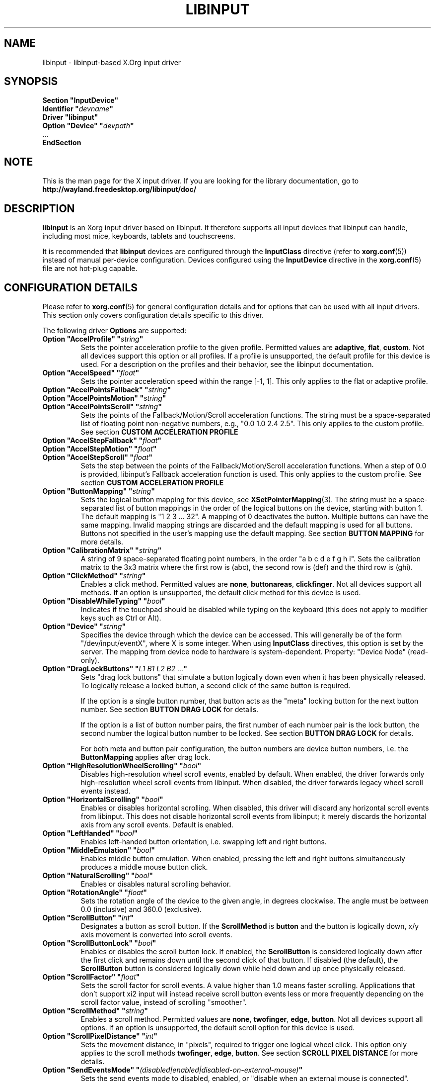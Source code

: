 '\" t
.\" shorthand for double quote that works everywhere.
.ds q \N'34'
.TH LIBINPUT 4 2025-06-01 "@VERSION@"
.SH NAME
libinput \- libinput-based X.Org input driver
.SH SYNOPSIS
.nf
.B "Section \*qInputDevice\*q"
.BI "  Identifier \*q" devname \*q
.B  "  Driver \*qlibinput\*q"
.BI "  Option \*qDevice\*q   \*q" devpath \*q
\ \ ...
.B EndSection
.fi

.SH NOTE
This is the man page for the X input driver.
If you are looking for the library documentation, go to
.B http://wayland.freedesktop.org/libinput/doc/

.SH DESCRIPTION
.B libinput
is an Xorg input driver based on libinput.
It therefore supports all input devices that libinput can handle, including
most mice, keyboards, tablets and touchscreens.
.PP
It is recommended that
.B libinput
devices are configured through the
.B InputClass
directive (refer to
.BR xorg.conf (5))
instead of manual per-device configuration.
Devices configured using the
.B InputDevice
directive in the
.BR xorg.conf (5)
file are not hot-plug capable.

.SH CONFIGURATION DETAILS
Please refer to
.BR xorg.conf (5)
for general configuration details
and for options that can be used with all input drivers.
This section only covers configuration details specific to this driver.
.PP
The following driver
.B Options
are supported:
.TP 7
.BI "Option \*qAccelProfile\*q \*q" string \*q
Sets the pointer acceleration profile to the given profile.
Permitted values are
.BR adaptive ,
.BR flat ,
.BR custom .
Not all devices support this option or all profiles.
If a profile is unsupported, the default profile for this device is used.
For a description on the profiles and their behavior,
see the libinput documentation.
.TP 7
.BI "Option \*qAccelSpeed\*q \*q" float \*q
Sets the pointer acceleration speed within the range [-1, 1].
This only applies to the flat or adaptive profile.
.TP 7
.BI "Option \*qAccelPointsFallback\*q \*q" string \*q
.TQ
.BI "Option \*qAccelPointsMotion\*q \*q" string \*q
.TQ
.BI "Option \*qAccelPointsScroll\*q \*q" string \*q
Sets the points of the Fallback/Motion/Scroll acceleration functions.
The string must be a space-separated list of
floating point non-negative numbers, e.g.,
"0.0 1.0 2.4 2.5".
This only applies to the custom profile.
See section
.B CUSTOM ACCELERATION PROFILE
.TP 7
.BI "Option \*qAccelStepFallback\*q \*q" float \*q
.TQ
.BI "Option \*qAccelStepMotion\*q \*q" float \*q
.TQ
.BI "Option \*qAccelStepScroll\*q \*q" float \*q
Sets the step between the points of the Fallback/Motion/Scroll
acceleration functions.
When a step of 0.0 is provided,
libinput's Fallback acceleration function is used.
This only applies to the custom profile.
See section
.B CUSTOM ACCELERATION PROFILE
.TP 7
.BI "Option \*qButtonMapping\*q \*q" string \*q
Sets the logical button mapping for this device, see
.BR XSetPointerMapping (3).
The string must be a space-separated list of button mappings in the order of the
logical buttons on the device, starting with button 1.
The default mapping is "1 2 3 ... 32".
A mapping of 0 deactivates the button.
Multiple buttons can have the same mapping.
Invalid mapping strings are discarded and the default mapping
is used for all buttons.
Buttons not specified in the user's mapping use the default mapping.
See section
.B BUTTON MAPPING
for more details.
.TP 7
.BI "Option \*qCalibrationMatrix\*q \*q" string \*q
A string of 9 space-separated floating point numbers, in the order
\*qa b c d e f g h i\*q.
Sets the calibration matrix to the 3x3 matrix where the first row is (abc),
the second row is (def) and the third row is (ghi).
.TP 7
.BI "Option \*qClickMethod\*q \*q" string \*q
Enables a click method.
Permitted values are
.BR none ,
.BR buttonareas ,
.BR clickfinger .
Not all devices support all methods.
If an option is unsupported, the default click method for this device is used.
.TP 7
.BI "Option \*qDisableWhileTyping\*q \*q" bool \*q
Indicates if the touchpad should be disabled while typing on the keyboard
(this does not apply to modifier keys such as Ctrl or Alt).
.TP 7
.BI "Option \*qDevice\*q \*q" string \*q
Specifies the device through which the device can be accessed.
This will generally be of the form \*q/dev/input/eventX\*q,
where X is some integer.
When using
.B InputClass
directives, this option is set by the server.
The mapping from device node to hardware is system-dependent.
Property: "Device Node" (read-only).
.TP 7
.BI "Option \*qDragLockButtons\*q \*q" "L1 B1 L2 B2 ..." \*q
Sets "drag lock buttons" that simulate a button logically down even when it has
been physically released.
To logically release a locked button,
a second click of the same button is required.
.IP
If the option is a single button number, that button acts as the
"meta" locking button for the next button number.
See section
.B BUTTON DRAG LOCK
for details.
.IP
If the option is a list of button number pairs, the first number of each
number pair is the lock button, the second number the logical button number
to be locked.
See section
.B BUTTON DRAG LOCK
for details.
.IP
For both meta and button pair configuration,
the button numbers are device button numbers, i.e. the
.B ButtonMapping
applies after drag lock.
.TP 7
.BI "Option \*qHighResolutionWheelScrolling\*q \*q" bool \*q
Disables high-resolution wheel scroll events, enabled by default. When enabled,
the driver forwards only high-resolution wheel scroll events from libinput.
When disabled, the driver forwards legacy wheel scroll events instead.
.TP 7
.BI "Option \*qHorizontalScrolling\*q \*q" bool \*q
Enables or disables horizontal scrolling.
When disabled,
this driver will discard any horizontal scroll events from libinput.
This does not disable horizontal scroll events from libinput;
it merely discards the horizontal axis from any scroll events.
Default is enabled.
.TP 7
.BI "Option \*qLeftHanded\*q \*q" bool \*q
Enables left-handed button orientation, i.e. swapping left and right buttons.
.TP 7
.BI "Option \*qMiddleEmulation\*q \*q" bool \*q
Enables middle button emulation.
When enabled, pressing the left and right
buttons simultaneously produces a middle mouse button click.
.TP 7
.BI "Option \*qNaturalScrolling\*q \*q" bool \*q
Enables or disables natural scrolling behavior.
.TP 7
.BI "Option \*qRotationAngle\*q \*q" float \*q
Sets the rotation angle of the device to the given angle, in degrees clockwise.
The angle must be between 0.0 (inclusive) and 360.0 (exclusive).
.TP 7
.BI "Option \*qScrollButton\*q \*q" int \*q
Designates a button as scroll button.
If the
.B ScrollMethod
is
.B button
and the button is logically down, x/y axis movement is converted into
scroll events.
.TP 7
.BI "Option \*qScrollButtonLock\*q \*q" bool \*q
Enables or disables the scroll button lock.
If enabled, the
.B ScrollButton
is considered logically down after the first click and remains down until
the second click of that button.
If disabled (the default), the
.B ScrollButton
button is considered logically down while held down and up once physically
released.
.TP 7
.BI "Option \*qScrollFactor\*q \*q" float \*q
Sets the scroll factor for scroll events. A value higher than 1.0 means faster scrolling.
Applications that don't support xi2 input will instead receive scroll button events
less or more frequently depending on the scroll factor value, instead of scrolling "smoother".
.TP 7
.BI "Option \*qScrollMethod\*q \*q" string \*q
Enables a scroll method. Permitted values are
.BR none ,
.BR twofinger ,
.BR edge ,
.BR button .
Not all devices support all options.
If an option is unsupported, the default scroll option for this device is used.
.TP 7
.BI "Option \*qScrollPixelDistance\*q \*q" int \*q
Sets the movement distance, in "pixels", required to trigger one logical
wheel click.
This option only applies to the scroll methods
.BR twofinger ,
.BR edge ,
.BR button .
See section
.B SCROLL PIXEL DISTANCE
for more details.
.TP 7
.BI "Option \*qSendEventsMode\*q \*q" (disabled|enabled|disabled-on-external-mouse) \*q
Sets the send events mode to disabled, enabled,
or "disable when an external mouse is connected".
.TP 7
.BI "Option \*qTabletToolPressureCurve\*q \*q" "x0/y0 x1/y1 x2/y2 x3/y3" \*q
Set the pressure curve for a tablet stylus to the bezier formed by the four
points.
The respective x/y coordinate must be in the [0.0, 1.0] range.
For more information see section
.B TABLET TOOL PRESSURE CURVE.
.TP 7
.BI "Option \*qTabletToolPressureRange\*q \*q" "min max" \*q
Set the pressure range for a tablet stylus to the given subset of the physical
range.
The min/max values must be in the [0.0, 1.0] range.
For example, a min of 0.3 means the tablet will send 0 pressure for anything
equal or below 30% of the physical pressure range and a max of 0.7 means
the tablet sends its maximum pressure value for any pressure equal or higher to
70% of the physical pressure range.
.TP 7
.BI "Option \*qTabletToolAreaRatio\*q \*q" "w:h" \*q
Sets the area ratio for a tablet tool.
The area always starts at the origin (0/0) and
expands to the largest available area with the specified aspect ratio.
Events outside this area are cropped to the area.
The special value "default" is used for the default mapping
(i.e. the device-native mapping).
For more information see section
.B TABLET TOOL AREA RATIO.
.TP 7
.BI "Option \*qTapping\*q \*q" bool \*q
Enables or disables tap-to-click behavior.
.TP 7
.BI "Option \*qTappingButtonMap\*q \*q" (lrm|lmr) \*q
Set the button mapping for 1/2/3-finger taps to left/right/middle or
left/middle/right, respectively.
.TP 7
.BI "Option \*qTappingDrag\*q \*q" bool \*q
Enables or disables drag during tapping behavior ("tap-and-drag").
When enabled, a tap followed by a finger held down causes a single button down
only, all motions of that finger thus translate into dragging motion.
Tap-and-drag requires option
.B Tapping
to be enabled.
.TP 7
.BI "Option \*qTappingDragLock\*q \*q" bool \*q
Enables or disables drag lock during tapping behavior.
When enabled,
a finger up during tap-and-drag will not immediately release the button.
If the finger is set down again within the timeout,
the dragging process continues.
.PP
For all options, the options are only parsed if the device supports that
configuration option.
For all options, the default value is the one used by libinput.
On configuration failure, the default value is applied.

.SH SUPPORTED PROPERTIES
.B libinput
exports runtime-configurable options as properties.
If a property listed below is not available,
the matching configuration option is not available on the device.
This however does not imply that the feature is not available on the device.
The following properties are provided by the
.B libinput
driver.
.TP 7
.B "libinput Accel Profiles Available"
3 boolean values (8 bit, 0 or 1), in order "adaptive", "flat", "custom".
Indicates which acceleration profiles are available on this device.
.TP 7
.B "libinput Accel Profile Enabled"
3 boolean values (8 bit, 0 or 1), in order "adaptive", "flat", "custom".
Indicates which acceleration profile is currently enabled on this device.
.TP 7
.B "libinput Accel Speed"
1 32-bit float value, defines the pointer speed.
Value range -1, 1.
This only applies to the flat or adaptive profile.
.TP 7
.B "libinput Accel Custom Fallback Points"
.TQ
.B "libinput Accel Custom Motion Points"
.TQ
.B "libinput Accel Custom Scroll Points"
A space-separated list of 32-bit floating point non-negative numbers, e.g.
"0.0 1.0 2.4 2.5".
Sets the points of the Fallback/Motion/Scroll acceleration functions.
This only applies to the custom profile.
See section
.B CUSTOM ACCELERATION PROFILE
.TP 7
.B "libinput Accel Custom Fallback Step"
.TQ
.B "libinput Accel Custom Motion Step"
.TQ
.B "libinput Accel Custom Scroll Step"
1 32-bit float value, sets the step between the points of the
Fallback/Motion/Scroll acceleration functions.
When a step of 0.0 is provided, libinput's Fallback acceleration
function is used.
This only applies to the custom profile.
See section
.B CUSTOM ACCELERATION PROFILE
.TP 7
.B "libinput Button Scrolling Button"
1 32-bit value. Sets the button number to use for button scrolling.
This setting is independent of the scroll method, to enable button scrolling the
method must be set to button-scrolling and a valid button must be set.
.TP 7
.B "libinput Button Scrolling Button Lock Enabled"
1 boolean value. If true, the scroll button lock is enabled.
This setting is independent of the scroll method or the scroll button, to enable
button scrolling the method must be set to button-scrolling and a valid
button must be set.
.TP 7
.B "libinput Calibration Matrix"
9 32-bit float values, representing a 3x3 calibration matrix, order is row
1, row 2, row 3
.TP 7
.B "libinput Click Methods Available"
2 boolean values (8 bit, 0 or 1), in order "buttonareas", "clickfinger".
Indicates which click methods are available on this device.
.TP 7
.B "libinput Click Methods Enabled"
2 boolean values (8 bit, 0 or 1), in order "buttonareas", "clickfinger".
Indicates which click methods are enabled on this device.
.TP 7
.B "libinput Drag Lock Buttons"
Either one 8-bit value specifying the meta drag lock button, or a list of
button pairs.
See section
.B BUTTON DRAG LOCK
for details.
.TP 7
.B "libinput High Resolution Wheel Scroll Enabled"
1 boolean value (8 bit, 0 or 1).
Indicates whether high-resolution wheel scroll events are enabled or not.
.TP 7
.B "libinput Horizontal Scroll Enabled"
1 boolean value (8 bit, 0 or 1).
Indicates whether horizontal scrolling events are enabled or not.
.TP 7
.B "libinput Left Handed Enabled"
1 boolean value (8 bit, 0 or 1).
Indicates if left-handed mode is enabled or disabled.
.TP 7
.B "libinput Middle Emulation Enabled"
1 boolean value (8 bit, 0 or 1).
Indicates if middle emulation is enabled or disabled.
.TP 7
.B "libinput Natural Scrolling Enabled"
1 boolean value (8 bit, 0 or 1).
1 enables natural scrolling.
.TP 7
.B "libinput Rotation Angle"
1 32-bit float value [0.0 to 360.0).
Sets the rotation angle of the device,
clockwise of its natural neutral position.
.TP 7
.B "libinput Scrolling Factor"
1 32-bit float value.
Sets the scroll factor for scroll events. A value higher than 1.0 means faster scrolling.
Applications that don't support xi2 input will instead receive scroll button events
less or more frequently depending on the scroll factor value, instead of scrolling "smoother".
.TP 7
.B "libinput Scroll Methods Available"
3 boolean values (8 bit, 0 or 1), in order "two-finger", "edge", "button".
Indicates which scroll methods are available on this device.
.TP 7
.B "libinput Scroll Method Enabled"
3 boolean values (8 bit, 0 or 1), in order "two-finger", "edge", "button".
Indicates which scroll method is currently enabled on this device.
.TP 7
.B "libinput Scrolling Pixel Distance"
1 32-bit value (nonzero, with additional implementation-defined range checks).
Changes the movement distance required to trigger one logical wheel click.
.TP 7
.B "libinput Send Events Modes Available"
2 boolean values (8 bit, 0 or 1), in order "disabled" and
"disabled-on-external-mouse".
Indicates which send-event modes are available on this device.
.TP 7
.B "libinput Send Events Mode Enabled"
2 boolean values (8 bit, 0 or 1), in order "disabled" and
"disabled-on-external-mouse".
Indicates which send-event mode is currently enabled on this device.
.TP 7
.B "libinput Tablet Tool Pressurecurve"
4 32-bit float values [0.0 to 1.0].
See section
.B TABLET TOOL PRESSURE CURVE
.TP 7
.B "libinput Tablet Tool Area Ratio"
2 32-bit values, corresponding to width and height.
Special value 0, 0 resets to the default ratio.
See section
.B TABLET TOOL AREA RATIO
for more information.
.TP 7
.B "libinput Tapping Enabled"
1 boolean value (8 bit, 0 or 1).
1 enables tapping.
.TP 7.
.B "libinput Tapping Button Mapping Enabled"
2 boolean value (8 bit, 0 or 1), in order "lrm" and "lmr".
Indicates which button mapping is currently enabled on this device.
.TP 7
.B "libinput Tapping Drag Lock Enabled"
1 boolean value (8 bit, 0 or 1).
1 enables drag lock during tapping.
.TP 7
.B "libinput Disable While Typing Enabled"
1 boolean value (8 bit, 0 or 1).
Indicates if disable while typing is enabled or disabled.
.PP
Most properties have a
.B "libinput <property name> Default"
equivalent that indicates the default value for this setting on this device.

.SH BUTTON MAPPING
X clients receive events with logical button numbers,
where 1, 2, 3 are usually interpreted as left, middle, right;
and logical buttons 4, 5, 6, 7 are usually interpreted
as scroll up, down, left, right.
The fourth and fifth physical buttons on a device
will thus send logical buttons 8 and 9.
The
.B ButtonMapping
option adjusts the logical button mapping, it does not affect how a physical
button is mapped to a logical button.
.PP
Traditionally, a device was set to left-handed button mode by applying a
button mapping of
.B "\*q3 2 1 ...\*q"
On systems using the
.B libinput
Xorg input driver it is recommended to use the
.B LeftHanded
option instead.
.PP
The
.B libinput
Xorg input driver does not use the button mapping after setup.
Use
.BR XSetPointerMapping (3)
to modify the button mapping at runtime.

.SH BUTTON DRAG LOCK
Button drag lock holds a button logically down even when the button itself
has been physically released since.
Button drag lock comes in two modes.
.PP
If in "meta" mode, a meta button click activates drag lock for the next
button press of any other button.
A button click in the future will keep that button held logically down
until a subsequent click of that same button.
The meta button events themselves are discarded.
A separate meta button click is required each time a drag lock should be
activated for a button in the future.
.PP
If in "pairs" mode, each button can be assigned a target locking button.
On button click, the target lock button is held logically down until the
next click of the same button.
The button events themselves are discarded
and only the target button events are sent.
.PP
This feature is provided by this driver, not by libinput.

.SH TABLET TOOL PRESSURE CURVE
The pressure curve affects how stylus pressure is reported.
By default, the hardware pressure is reported as-is.
By setting a pressure curve, the feel of the stylus can be adjusted
to be more like e.g. a pencil or a brush.
.PP
The pressure curve is a cubic Bezier curve, drawn within a normalized range
of 0.0 to 1.0 between the four points provided.
This normalized range is applied to the tablet's pressure input
so that the highest pressure maps to 1.0.
The points must have increasing x coordinates, if x0 is larger than 0.0
all pressure values lower than x0 are equivalent to y0.
If x3 is less than 1.0,
all pressure values higher than x3 are equivalent to y3.
.PP
The input for a linear curve (default) is  "0.0/0.0 0.0/0.0 1.0/1.0 1.0/1.0";
a slightly depressed curve (firmer) might be
"0.0/0.0 0.05/0.0 1.0/0.95 1.0/1.0";
a slightly raised curve (softer) might be "0.0/0.0 0.0/0.05 0.95/1.0 1.0/1.0".
.PP
This feature is provided by this driver, not by libinput.

.SH TABLET TOOL AREA RATIO
By default, a tablet tool can access the whole sensor area and the tablet
area is mapped to the available screen area.
For external tablets like the Wacom Intuos series,
the height:width ratio of the tablet may be different to that of the monitor,
causing the skew of input data.
.PP
To avoid this skew of input data, an area ratio may be set to match the
ratio of the screen device.
For example, a ratio of 4:3 will reduce the available area of the tablet
to the largest available area with a ratio of 4:3.
Events within this area will scale to the tablet's announced axis range,
the area ratio is thus transparent to the X server.
Any events outside this area will send events equal to the maximum value of
that axis.
The area always starts at the device's origin in it's current rotation, i.e.,
it takes left-handed-ness into account.
.PP
This feature is provided by this driver, not by libinput.

.SH SCROLL PIXEL DISTANCE
The X server does not support per-pixel scrolling but it does support
smooth scrolling.
All scroll events however are based around a logical unit of scrolling
(traditionally corresponding to a wheel click).
It is thus not possible to scroll by 10 pixels, but it is possible for a
driver to scroll by 1/10th of a logical wheel click.
.PP
libinput provides scroll data in pixels.
The \fBScrollPixelDistance\fR option defines the amount of movement equivalent
to one wheel click.
For example, a value of 50 means the user has to move a finger by 50 pixels to
generate one logical click event and each pixel is 1/50th of a wheel click.

.SH CUSTOM ACCELERATION PROFILE
The custom pointer acceleration profile gives users full control over the
acceleration behavior at different speeds.
libinput exposes an acceleration function \fIf(x)\fP
where the x-axis is the device speed in device units per millisecond
and the y-axis is the pointer speed.
.PP
The custom acceleration function is defined using n points which are spaced
uniformly along the x-axis, starting from 0 and continuing in constant steps.
Thus the points defining the custom function are:
.EX
(0 * step, f[0]), (1 * step, f[1]), ..., ((n-1) * step, f[n-1])
.EE
When a velocity value does not lie exactly on those points,
a linear interpolation/extrapolation of the two closest points
will be calculated.
.PP
There are 3 custom acceleration functions,
which are used for different movement types:
.TS
tab(;) allbox;
l l l.
Movement type; Uses; supported by
Fallback; Catch-all default movement type; All devices
Motion; Used for pointer motion; All devices
Scroll; Used for scroll movement; Mouse, Touchpad
.TE
.PP
See libinput library documentation for more details:
https://wayland.freedesktop.org/libinput/doc/latest/pointer-acceleration.html#the-custom-acceleration-profile

.SH BUGS
This driver does not work with \fBOption \*qDevice\*q\fR set to an event
node in \fI/dev/input/by-id\fR and \fI/dev/input/by-path\fR.
This can be usually be worked by using \fBSection \*qInputClass\*q\fR with an
appropriate \fBMatch*\fR statement in the
.BR xorg.conf (5).

.SH AUTHORS
Peter Hutterer
.SH "SEE ALSO"
.BR Xorg (1),
.BR xorg.conf (5),
.BR Xserver (1),
.BR X (7)
